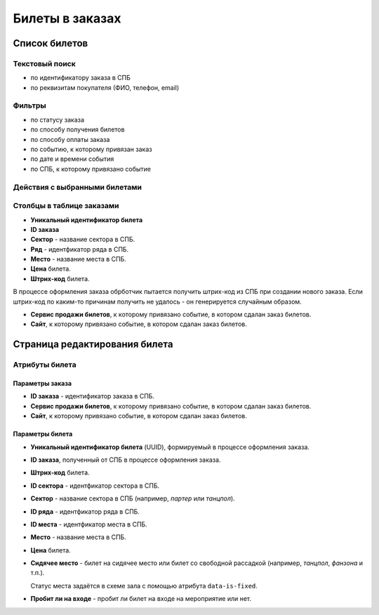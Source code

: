 .. _order_ticket:

Билеты в заказах
================

Список билетов
--------------

Текстовый поиск
^^^^^^^^^^^^^^^

* по идентификатору заказа в СПБ
* по реквизитам покупателя (ФИО, телефон, email)

Фильтры
^^^^^^^

* по статусу заказа
* по способу получения билетов
* по способу оплаты заказа
* по событию, к которому привязан заказ
* по дате и времени события
* по СПБ, к которому привязано событие

Действия с выбранными билетами
^^^^^^^^^^^^^^^^^^^^^^^^^^^^^^
.. only:: adm

  нет

.. only:: dev

  * удалить (только для суперадминистраторов)

Столбцы в таблице заказами
^^^^^^^^^^^^^^^^^^^^^^^^^^

* **Уникальный идентификатор билета**

* **ID заказа**

* **Сектор** - название сектора в СПБ.

* **Ряд** - идентфикатор ряда в СПБ.

* **Место** - название места в СПБ.

* **Цена** билета.

* **Штрих-код** билета.

В процессе оформления заказа обрботчик пытается получить штрих-код из СПБ при создании нового заказа. Если штрих-код по каким-то причинам получить не удалось - он генерируется случайным образом.

* **Сервис продажи билетов**, к которому привязано событие, в котором сдалан заказ билетов.

* **Сайт**, к которому привязано событие, в котором сдалан заказ билетов.

Страница редактирования билета
------------------------------

Атрибуты билета
^^^^^^^^^^^^^^^

################
Параметры заказа
################

* **ID заказа** - идентификатор заказа в СПБ.

* **Сервис продажи билетов**, к которому привязано событие, в котором сдалан заказ билетов.

* **Сайт**, к которому привязано событие, в котором сдалан заказ билетов.

################
Параметры билета
################

* **Уникальный идентификатор билета** (UUID), формируемый в процессе оформления заказа.

* **ID заказа**, полученный от СПБ в процессе оформления заказа.

* **Штрих-код** билета.

* **ID сектора** - идентфикатор сектора в СПБ.

* **Сектор** - название сектора в СПБ (например, *партер* или *танцпол*).

* **ID ряда** - идентфикатор ряда в СПБ.

* **ID места** - идентфикатор места в СПБ.

* **Место** - название места в СПБ.

* **Цена** билета.

* **Сидячее место** - билет на сидячее место или билет со свободной рассадкой (например, *танцпол*, *фанзона* и т.п.).

  Статус места задаётся в схеме зала с помощью атрибута ``data-is-fixed``.

* **Пробит ли на входе** - пробит ли билет на входе на мероприятие или нет.

.. todo:: Задел на будущее - на данный момент проверка электронных билетов на входе на мероприятие не реализована.

.. only:: dev

  Это можно сделать разными способоами:

  * либо БЕЗ использования Интернета на месте - используя считыватель штрих-кодов, сохраняющий штрих-коды пробитых билетов в какой-нибудь локальный файл, из которого затем в админ-панели билеты пакетно отмечаются пробитыми;
  * либо С использованием Интернета на месте - используя считыватель штрих-кодов в связке программным интерфейсом, который сразу же отправляет информацию в бэкенд сайта и отмечает конкретный билет пробитым.
